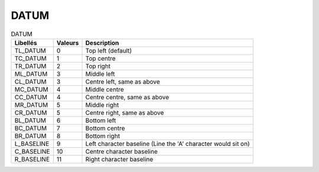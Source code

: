 DATUM
=====


.. csv-table:: DATUM
   :header: "Libellés", "Valeurs", "Description"

   "TL_DATUM",    "0",   "Top left (default)"
   "TC_DATUM",    "1",   "Top centre"
   "TR_DATUM",    "2",   "Top right"
   "ML_DATUM",    "3",   "Middle left"
   "CL_DATUM",    "3",   "Centre left, same as above"
   "MC_DATUM",    "4",   "Middle centre"
   "CC_DATUM",    "4",   "Centre centre, same as above"
   "MR_DATUM",    "5",   "Middle right"
   "CR_DATUM",    "5",   "Centre right, same as above"
   "BL_DATUM",    "6",   "Bottom left"
   "BC_DATUM",    "7",   "Bottom centre"
   "BR_DATUM",    "8",   "Bottom right"
   "L_BASELINE",  "9",   "Left character baseline (Line the 'A' character would sit on)"
   "C_BASELINE",  "10",  "Centre character baseline"
   "R_BASELINE",  "11",  "Right character baseline"
